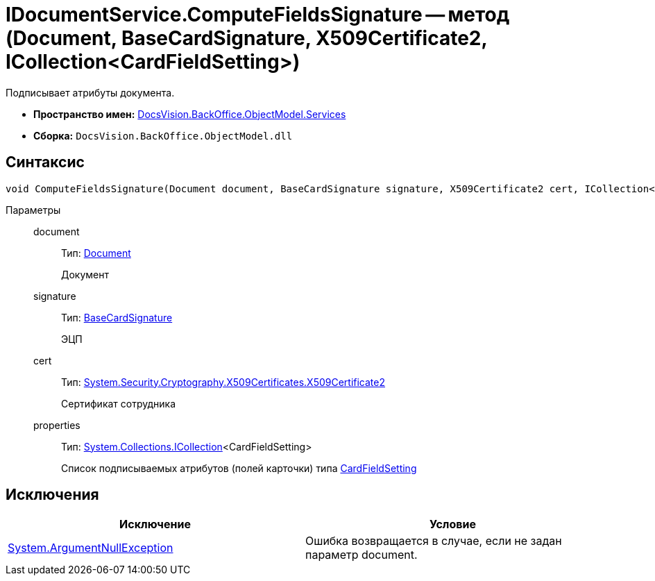 = IDocumentService.ComputeFieldsSignature -- метод (Document, BaseCardSignature, X509Certificate2, ICollection<CardFieldSetting>)

Подписывает атрибуты документа.

* *Пространство имен:* xref:api/DocsVision/BackOffice/ObjectModel/Services/Services_NS.adoc[DocsVision.BackOffice.ObjectModel.Services]
* *Сборка:* `DocsVision.BackOffice.ObjectModel.dll`

== Синтаксис

[source,csharp]
----
void ComputeFieldsSignature(Document document, BaseCardSignature signature, X509Certificate2 cert, ICollection<CardFieldSetting> properties)
----

Параметры::
document:::
Тип: xref:api/DocsVision/BackOffice/ObjectModel/Document_CL.adoc[Document]
+
Документ
signature:::
Тип: xref:api/DocsVision/BackOffice/ObjectModel/BaseCardSignature_CL.adoc[BaseCardSignature]
+
ЭЦП
cert:::
Тип: http://msdn.microsoft.com/ru-ru/library/system.security.cryptography.x509certificates.x509certificate2.aspx[System.Security.Cryptography.X509Certificates.X509Certificate2]
+
Сертификат сотрудника
properties:::
Тип: https://msdn.microsoft.com/ru-ru/library/system.collections.icollection.aspx[System.Collections.ICollection]<CardFieldSetting>
+
Список подписываемых атрибутов (полей карточки) типа xref:api/DocsVision/BackOffice/ObjectModel/Services/Entities/KindSetting/CardFieldSetting_CL.adoc[CardFieldSetting]

== Исключения

[cols=",",options="header"]
|===
|Исключение |Условие
|http://msdn.microsoft.com/ru-ru/library/system.argumentnullexception.aspx[System.ArgumentNullException] |Ошибка возвращается в случае, если не задан параметр document.
|===
